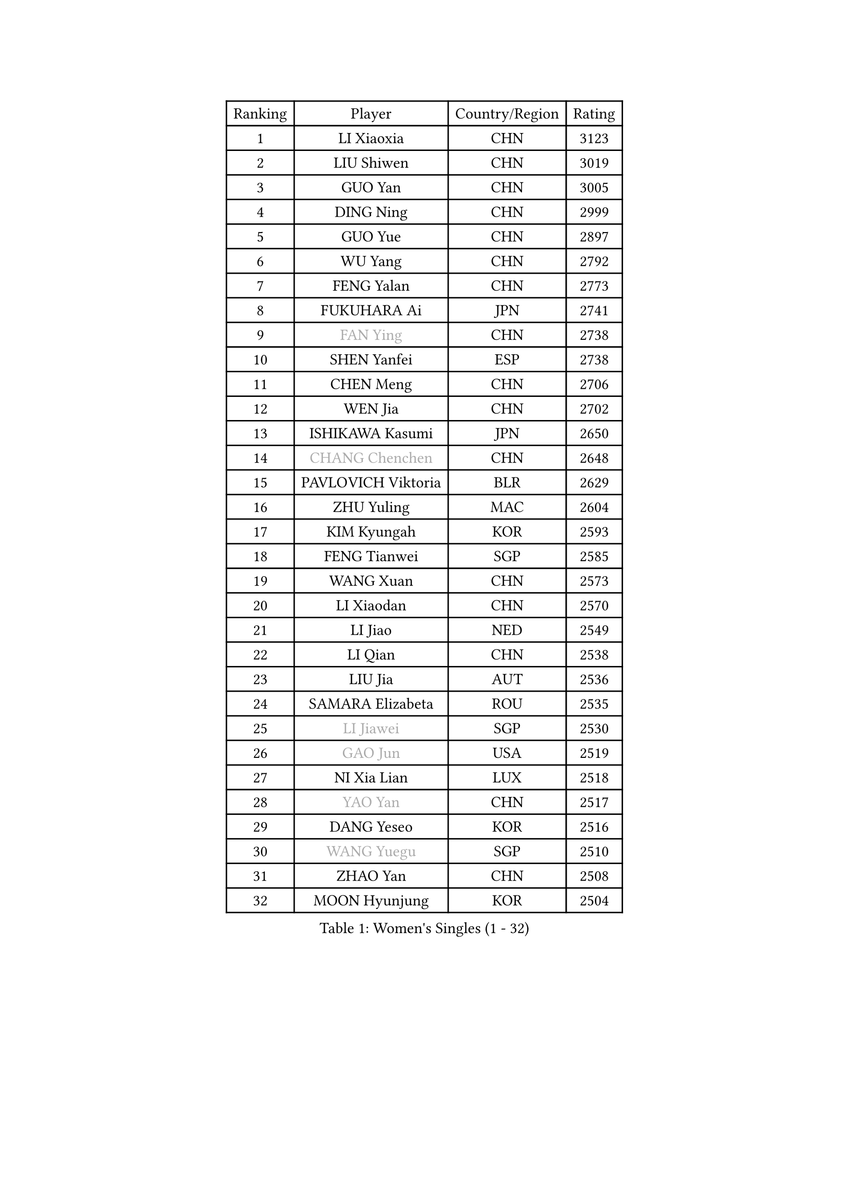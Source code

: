 
#set text(font: ("Courier New", "NSimSun"))
#figure(
  caption: "Women's Singles (1 - 32)",
    table(
      columns: 4,
      [Ranking], [Player], [Country/Region], [Rating],
      [1], [LI Xiaoxia], [CHN], [3123],
      [2], [LIU Shiwen], [CHN], [3019],
      [3], [GUO Yan], [CHN], [3005],
      [4], [DING Ning], [CHN], [2999],
      [5], [GUO Yue], [CHN], [2897],
      [6], [WU Yang], [CHN], [2792],
      [7], [FENG Yalan], [CHN], [2773],
      [8], [FUKUHARA Ai], [JPN], [2741],
      [9], [#text(gray, "FAN Ying")], [CHN], [2738],
      [10], [SHEN Yanfei], [ESP], [2738],
      [11], [CHEN Meng], [CHN], [2706],
      [12], [WEN Jia], [CHN], [2702],
      [13], [ISHIKAWA Kasumi], [JPN], [2650],
      [14], [#text(gray, "CHANG Chenchen")], [CHN], [2648],
      [15], [PAVLOVICH Viktoria], [BLR], [2629],
      [16], [ZHU Yuling], [MAC], [2604],
      [17], [KIM Kyungah], [KOR], [2593],
      [18], [FENG Tianwei], [SGP], [2585],
      [19], [WANG Xuan], [CHN], [2573],
      [20], [LI Xiaodan], [CHN], [2570],
      [21], [LI Jiao], [NED], [2549],
      [22], [LI Qian], [CHN], [2538],
      [23], [LIU Jia], [AUT], [2536],
      [24], [SAMARA Elizabeta], [ROU], [2535],
      [25], [#text(gray, "LI Jiawei")], [SGP], [2530],
      [26], [#text(gray, "GAO Jun")], [USA], [2519],
      [27], [NI Xia Lian], [LUX], [2518],
      [28], [#text(gray, "YAO Yan")], [CHN], [2517],
      [29], [DANG Yeseo], [KOR], [2516],
      [30], [#text(gray, "WANG Yuegu")], [SGP], [2510],
      [31], [ZHAO Yan], [CHN], [2508],
      [32], [MOON Hyunjung], [KOR], [2504],
    )
  )#pagebreak()

#set text(font: ("Courier New", "NSimSun"))
#figure(
  caption: "Women's Singles (33 - 64)",
    table(
      columns: 4,
      [Ranking], [Player], [Country/Region], [Rating],
      [33], [LANG Kristin], [GER], [2502],
      [34], [LI Jie], [NED], [2495],
      [35], [VACENOVSKA Iveta], [CZE], [2494],
      [36], [JIANG Huajun], [HKG], [2492],
      [37], [YANG Ha Eun], [KOR], [2490],
      [38], [MONTEIRO DODEAN Daniela], [ROU], [2488],
      [39], [XIAN Yifang], [FRA], [2486],
      [40], [#text(gray, "RAO Jingwen")], [CHN], [2477],
      [41], [#text(gray, "PARK Miyoung")], [KOR], [2474],
      [42], [LI Qian], [POL], [2462],
      [43], [WAKAMIYA Misako], [JPN], [2455],
      [44], [LI Xue], [FRA], [2454],
      [45], [LI Chunli], [NZL], [2454],
      [46], [SUH Hyo Won], [KOR], [2443],
      [47], [YU Mengyu], [SGP], [2438],
      [48], [WU Jiaduo], [GER], [2437],
      [49], [HIRANO Sayaka], [JPN], [2437],
      [50], [TIKHOMIROVA Anna], [RUS], [2435],
      [51], [TIE Yana], [HKG], [2432],
      [52], [JEON Jihee], [KOR], [2431],
      [53], [LEE Ho Ching], [HKG], [2426],
      [54], [RAMIREZ Sara], [ESP], [2419],
      [55], [CHOI Moonyoung], [KOR], [2418],
      [56], [PESOTSKA Margaryta], [UKR], [2418],
      [57], [FUKUOKA Haruna], [JPN], [2415],
      [58], [POTA Georgina], [HUN], [2415],
      [59], [IVANCAN Irene], [GER], [2408],
      [60], [SEOK Hajung], [KOR], [2407],
      [61], [NG Wing Nam], [HKG], [2401],
      [62], [JIA Jun], [CHN], [2400],
      [63], [SHAN Xiaona], [GER], [2389],
      [64], [LEE Eunhee], [KOR], [2389],
    )
  )#pagebreak()

#set text(font: ("Courier New", "NSimSun"))
#figure(
  caption: "Women's Singles (65 - 96)",
    table(
      columns: 4,
      [Ranking], [Player], [Country/Region], [Rating],
      [65], [PARK Youngsook], [KOR], [2388],
      [66], [YOON Sunae], [KOR], [2387],
      [67], [PERGEL Szandra], [HUN], [2385],
      [68], [RI Mi Gyong], [PRK], [2382],
      [69], [LOVAS Petra], [HUN], [2375],
      [70], [LIN Ye], [SGP], [2367],
      [71], [PARTYKA Natalia], [POL], [2366],
      [72], [KIM Jong], [PRK], [2364],
      [73], [RI Myong Sun], [PRK], [2356],
      [74], [MORIZONO Misaki], [JPN], [2355],
      [75], [GU Yuting], [CHN], [2355],
      [76], [TAN Wenling], [ITA], [2354],
      [77], [SZOCS Bernadette], [ROU], [2353],
      [78], [MAEDA Miyu], [JPN], [2353],
      [79], [PASKAUSKIENE Ruta], [LTU], [2352],
      [80], [#text(gray, "SUN Beibei")], [SGP], [2349],
      [81], [YAMANASHI Yuri], [JPN], [2348],
      [82], [TOTH Krisztina], [HUN], [2346],
      [83], [STEFANOVA Nikoleta], [ITA], [2345],
      [84], [STRBIKOVA Renata], [CZE], [2344],
      [85], [WU Xue], [DOM], [2343],
      [86], [CHENG I-Ching], [TPE], [2338],
      [87], [HUANG Yi-Hua], [TPE], [2333],
      [88], [BILENKO Tetyana], [UKR], [2331],
      [89], [LAY Jian Fang], [AUS], [2331],
      [90], [KREKINA Svetlana], [RUS], [2324],
      [91], [MISIKONYTE Lina], [LTU], [2322],
      [92], [WANG Chen], [CHN], [2321],
      [93], [LIN Chia-Hui], [TPE], [2317],
      [94], [SOLJA Amelie], [AUT], [2315],
      [95], [BALAZOVA Barbora], [SVK], [2315],
      [96], [EKHOLM Matilda], [SWE], [2315],
    )
  )#pagebreak()

#set text(font: ("Courier New", "NSimSun"))
#figure(
  caption: "Women's Singles (97 - 128)",
    table(
      columns: 4,
      [Ranking], [Player], [Country/Region], [Rating],
      [97], [MU Zi], [CHN], [2313],
      [98], [SKOV Mie], [DEN], [2310],
      [99], [HAPONOVA Hanna], [UKR], [2309],
      [100], [CHOI Jeongmin], [KOR], [2309],
      [101], [SONG Maeum], [KOR], [2306],
      [102], [WINTER Sabine], [GER], [2304],
      [103], [ISHIGAKI Yuka], [JPN], [2301],
      [104], [SHIM Serom], [KOR], [2300],
      [105], [MIKHAILOVA Polina], [RUS], [2300],
      [106], [ZHENG Jiaqi], [USA], [2300],
      [107], [TANIOKA Ayuka], [JPN], [2299],
      [108], [CHEN TONG Fei-Ming], [TPE], [2297],
      [109], [MOLNAR Cornelia], [CRO], [2294],
      [110], [MATSUZAWA Marina], [JPN], [2293],
      [111], [STEFANSKA Kinga], [POL], [2288],
      [112], [ONO Shiho], [JPN], [2288],
      [113], [FUJII Hiroko], [JPN], [2288],
      [114], [BARTHEL Zhenqi], [GER], [2288],
      [115], [SOLJA Petrissa], [GER], [2287],
      [116], [YAN Chimei], [SMR], [2287],
      [117], [#text(gray, "BOROS Tamara")], [CRO], [2287],
      [118], [LEE I-Chen], [TPE], [2286],
      [119], [SUN Jin], [CHN], [2284],
      [120], [HWANG Jina], [KOR], [2283],
      [121], [CHEN Szu-Yu], [TPE], [2277],
      [122], [KOMWONG Nanthana], [THA], [2275],
      [123], [DOO Hoi Kem], [HKG], [2275],
      [124], [XIAO Maria], [ESP], [2275],
      [125], [YIP Lily], [USA], [2274],
      [126], [LIU Gaoyang], [CHN], [2271],
      [127], [MADARASZ Dora], [HUN], [2269],
      [128], [#text(gray, "GANINA Svetlana")], [RUS], [2267],
    )
  )